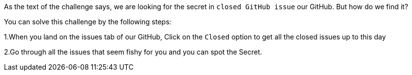 As the text of the challenge says, we are looking for the secret in `closed GitHub issue` our GitHub. But how do we find it?

You can solve this challenge by the following steps:

1.When you land on the issues tab of our GitHub, Click on the `Closed` option to get all the closed issues up to this day

2.Go through all the issues that seem fishy for you and you can spot the Secret.
